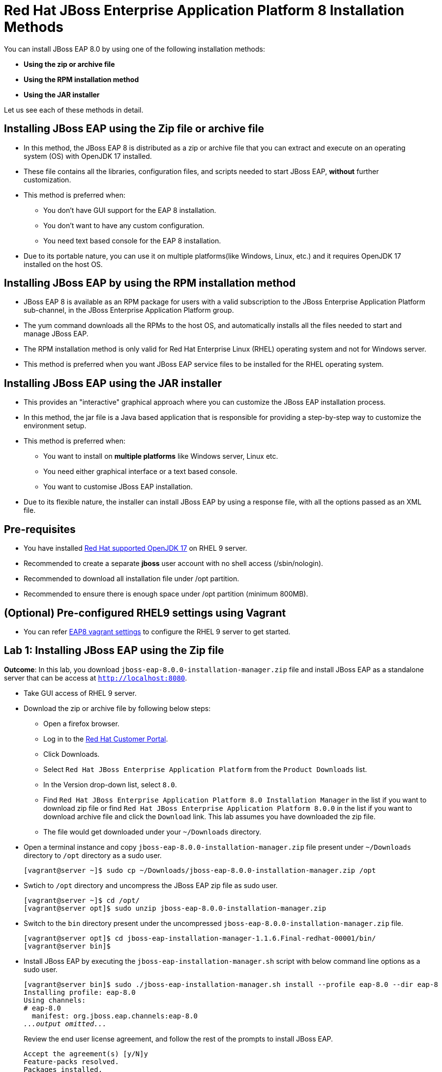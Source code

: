 = Red Hat JBoss Enterprise Application Platform 8 Installation Methods

You can install JBoss EAP 8.0 by using one of the following installation methods:

* *Using the zip or archive file*
* *Using the RPM installation method*
* *Using the JAR installer*

Let us see each of these methods in detail.

== Installing JBoss EAP using the Zip file or archive file

* In this method, the JBoss EAP 8 is distributed as a zip or archive file that you can extract and execute on an operating system (OS) with  OpenJDK 17 installed.
* These file contains all the libraries, configuration files, and scripts needed to start JBoss EAP, *without* further customization.
* This method is preferred when:
** You don't have GUI support for the EAP 8 installation.
** You don't want to have any custom configuration.
** You need text based console for the EAP 8 installation.
* Due to its portable nature, you can use it on multiple platforms(like Windows, Linux, etc.) and it requires OpenJDK 17 installed on the host OS.

== Installing JBoss EAP by using the RPM installation method

* JBoss EAP 8 is available as an RPM package for users with a valid subscription to the JBoss Enterprise Application Platform sub-channel, in the JBoss Enterprise Application Platform group.
* The yum command downloads all the RPMs to the host OS, and automatically installs all the files needed to start and manage JBoss EAP.
* The RPM installation method is only valid for Red Hat Enterprise Linux (RHEL) operating system and not for Windows server.
* This method is preferred when you want JBoss EAP service files to be installed for the RHEL operating system.

== Installing JBoss EAP using the JAR installer

* This provides an "interactive" graphical approach where you can customize the JBoss EAP installation process.
* In this method, the jar file is a Java based application that is responsible for providing a step-by-step way to customize the environment setup.
* This method is preferred when:
** You want to install on *multiple platforms* like Windows server, Linux etc.
** You need either graphical interface or a text based console.
** You want to customise JBoss EAP installation.
* Due to its flexible nature, the installer can install JBoss EAP by using a response file, with all the options passed as an XML file.

== Pre-requisites

* You have installed https://access.redhat.com/articles/6961381[Red Hat supported OpenJDK 17] on RHEL 9 server.
* Recommended to create a separate *jboss* user account with no shell access (/sbin/nologin).
* Recommended to download all installation file under /opt partition.
* Recommended to ensure there is enough space under /opt partition (minimum 800MB).

== (Optional) Pre-configured RHEL9 settings using Vagrant

* You can refer https://github.com/RedHatQuickCourses/eap-qc-apps[EAP8 vagrant settings] to configure the RHEL 9 server to get started.

== Lab 1: Installing JBoss EAP using the Zip file

*Outcome*: In this lab, you download `jboss-eap-8.0.0-installation-manager.zip` file and install JBoss EAP as a standalone server that can be access at `http://localhost:8080`.

* Take GUI access of RHEL 9 server.

* Download the zip or archive file by following below steps:
** Open a firefox browser.
** Log in to the https://access.redhat.com/[Red Hat Customer Portal].
** Click Downloads.
** Select `Red Hat JBoss Enterprise Application Platform` from the `Product Downloads` list.
** In the Version drop-down list, select `8.0`.
** Find `Red Hat JBoss Enterprise Application Platform 8.0 Installation Manager` in the list if you want to download zip file or find `Red Hat JBoss Enterprise Application Platform 8.0.0` in the list if you want to download archive file and click the `Download` link. This lab assumes you have downloaded the zip file.
** The file would get downloaded under your `~/Downloads` directory.

* Open a terminal instance and copy `jboss-eap-8.0.0-installation-manager.zip` file present under `~/Downloads` directory to `/opt` directory as a sudo user.
+
[subs="+quotes,+macros"]
----
[vagrant@server ~]$ sudo cp ~/Downloads/jboss-eap-8.0.0-installation-manager.zip /opt
----

* Swtich to `/opt` directory and uncompress the JBoss EAP zip file as sudo user.
+
[subs="+quotes,+macros"]
----
[vagrant@server ~]$ cd /opt/
[vagrant@server opt]$ sudo unzip jboss-eap-8.0.0-installation-manager.zip
----

* Switch to the `bin` directory present under the uncompressed `jboss-eap-8.0.0-installation-manager.zip` file.
+
[subs="+quotes,+macros"]
----
[vagrant@server opt]$ cd jboss-eap-installation-manager-1.1.6.Final-redhat-00001/bin/
[vagrant@server bin]$
----

* Install JBoss EAP by executing the `jboss-eap-installation-manager.sh` script with below command line options as a sudo user.
+
[subs="+quotes,+macros"]
----
[vagrant@server bin]$ sudo ./jboss-eap-installation-manager.sh install --profile eap-8.0 --dir eap-8
Installing profile: eap-8.0
Using channels:
# eap-8.0
  manifest: org.jboss.eap.channels:eap-8.0
_...output omitted..._
----
+
Review the end user license agreement, and follow the rest of the prompts to install JBoss EAP.
+
[subs="+quotes,+macros"]
----
Accept the agreement(s) [y/N]y
Feature-packs resolved.
Packages installed.
Downloading artifacts 2/619(0%) jackson-jakarta-rs-json-provider-2.15.2.redhat-000....
Downloading artifacts 8/619(1%) wildfly-clustering-ee-infinispan-8.0.0.GA-redhat-0....
_...output omitted..._
Downloaded artifacts.
JBoss modules installed.
Configurations generated.
JBoss examples installed.
Server created in /opt/jboss-eap-installation-manager-1.1.6.Final-redhat-00001/bin/eap-8
Operation completed in 541.33 seconds.
----

* Start the JBoss EAP standalone server using the start script present under `/opt/jboss-eap-installation-manager-1.1.6.Final-redhat-00001/bin/eap-8/bin/standalone.sh`.
+
[subs="+quotes,+macros"]
----
[vagrant@server bin]$ sudo -u jboss /opt/jboss-eap-installation-manager-1.1.6.Final-redhat-00001/bin/eap-8/bin/standalone.sh
=========================================================================
  JBoss Bootstrap Environment
  JBOSS_HOME: /opt/jboss-eap-installation-manager-1.1.6.Final-redhat-00001/bin/eap-8
  JAVA: java
_...output omitted..._
05:56:12,465 INFO  [org.jboss.as] (Controller Boot Thread) WFLYSRV0051: Admin console listening on http://127.0.0.1:9990
05:56:12,488 INFO  [org.jboss.as] (Controller Boot Thread) WFLYSRV0025: JBoss EAP 8.0 Update 1.0 (WildFly Core 21.0.5.Final-redhat-00001) started in 3561ms - Started 282 of 524 services (318 services are lazy, passive or on-demand) - Server configuration file in use: standalone.xml
----

* Navigate to the JBoss EAP console at `http://localhost:8080` using browser and confirm you are able to see the JBoss EAP home page.
+
image::ui.png[align="center"]

[NOTE]
--
The jboss-eap-installation-manager is also supported on Microsoft Windows. To use this script on a Windows machine, replace the `.sh` with `.bat` in your script.
--

* You can shutdown the JBoss EAP 8 server by pressing `Ctrl+C` in the terminal window where you started JBoss EAP 8.

== Lab 2: Installing JBoss EAP using RPM method

*Outcome*: In this lab, you subscribe your RHEL9 server and install JBoss EAP package. You configure the JBoss EAP server as a standalone server that can be access at `http://localhost:8080`.

* Open a terminal instance and subscribe your RHEL9 server to the Red Hat Enterprise Linux Server base software repository using your `subscription-manager` credentials.
+
[subs="+quotes,+macros"]
----
[vagrant@server ~]$ sudo subscription-manager register --auto-attach
Registering to: subscription.rhsm.redhat.com:443/subscription
Username: XXXXX
Password:XXXX
----

* Enable JBoss EAP 8 repository.
+
[subs="+quotes,+macros"]
----
[vagrant@server ~]$ sudo subscription-manager repos --enable=jb-eap-8.0-for-rhel-9-x86_64-rpms
----

* Install JBoss EAP 8.
+
[subs="+quotes,+macros"]
----
[vagrant@server ~]$ sudo dnf groupinstall jboss-eap8 -y
----

NOTE: The default `EAP_HOME` path for the RPM installation is `/opt/rh/eap8/root/usr/share/wildfly`.

* Execute the JBoss EAP standalone server script present at `EAP_HOME/bin/standalone.sh` as a sudo user.
+
[subs="+quotes,+macros"]
----
[vagrant@server ~]$ sudo -u jboss /bin/sh /opt/rh/eap8/root/usr/share/wildfly/bin/standalone.sh -c standalone.xml -b 0.0.0.0
----

* Navigate to the JBoss EAP console at `http://localhost:8080` using browser and confirm you are able to see the JBoss EAP home page.

* Shutdown the JBoss EAP 8 server by pressing `Ctrl+C` in the terminal window where you started JBoss EAP 8.

== Lab 3: Installing JBoss EAP using GUI method and as a RHEL service

*Outcome*: In this lab, you download `jboss-eap-8.0.0-installer.jar` file and install JBoss EAP as a standalone server that can be access at `http://localhost:8080`. You further configure JBoss EAP to run as a service in RHEL to enable the JBoss EAP service to start automatically when the RHEL server starts.

* Take GUI access of RHEL 9 server. You can install graphical pacakges if not already present and set the system to boot into grahical mode using below commands.
+
[subs="+quotes,+macros"]
----
sudo dnf groupinstall "Server with GUI" -y
sudo systemctl set-default graphical.target
sudo systemctl isolate graphical.target
----

If you don't have GUI access, you can take access using X11 forwarding on your local machine.

* Download the `jboss-eap-8.0.0-installer.jar` by following below steps:
** Log in to the https://access.redhat.com/[Red Hat Customer Portal].
** Click Downloads.
** Select `Red Hat JBoss Enterprise Application Platform` from the `Product Downloads` list.
** In the Version drop-down list, select `8.0`.
** Find `Red Hat JBoss Enterprise Application Platform 8.0 Installer` in the list and click the `Download` link.
** The file would get downloaded under your `~/Downloads` directory.

* Open a terminal instance and copy the `jboss-eap-8.0.0-installer.jar` file present under `~/Downloads` directory to `/opt` directory as a sudo user.
+
[subs="+quotes,+macros"]
----
[vagrant@server ~]$ sudo cp ~/Downloads/jboss-eap-8.0.0-installer.jar /opt
----

* Swtich to `/opt` directory and execute the JBoss EAP graphical installer using the `java -jar` command.
+
[subs="+quotes,+macros"]
----
[vagrant@server ~]$ cd /opt
[vagrant@server opt]$ sudo java -jar jboss-eap-8.0.0-installer.jar
----

* Choose your preferred language for the installer(in this case `English`) and then click `OK`.
+
image::lang.png[align="center"]

*  Agree with the prompt for The EULA for RED HAT JBOSS MIDDLEWARE by selecting "I accept the terms of this license agreement", and then click Next.
+
image::agree.png[align="center"]

* Select the installation path as `/opt/EAP-8.0.0` for JBoss EAP, and then click `Next`.
//+
//image::1.png[align="center"]
+
image::loc.png[align="center"]

* Select the components to install. Required components are disabled for deselection. Select `Next`.
+
image::comp.png[align="center"]

* Set the admin password and select `Next`.
+
image::pass.png[align="center"]

* Confirm the installation overview and select `Next`:
+
image::overview.png[align="center"]

* The component installation will take around 5 mins, once completed, select `Next`.
+
image::complete.png[align="center"]

* Select `Perform default configuration` and select `Next`.
+
image::default.png[align="center"]

* Once the processing completes, select `Next`.

* On the final step of the wizard, click `Generate installation script and properties file`. Save the file as `myinstall.xml` at the `/opt/EAP-8.0.0` directory, which is the default.
+
image::complete3.png[align="center"]
+
This `myinstall.xml` file can be used by an administrator to automatically perform an JBoss EAP installation by using the selected options without running the installer again.

* Click the Done button to close the installer.

* Verify that you now have a directory named `/opt/EAP-8.0.0` directory. This directory is referred to as `JBOSS_HOME`.

* Set an environment variable called `JBOSS_HOME` pointing to the JBoss EAP installation directory. Open `/home/vagrant/.bashrc` with your preferred text editor and add the following lines at the end of the file:
+
[subs="+quotes,+macros"]
----
[vagrant@server ~]$ tail -3 /home/vagrant/.bashrc
JBOSS_HOME=/opt/EAP-8.0.0
PATH=$PATH:$JBOSS_HOME/bin
export JBOSS_HOME PATH
----

Logout and login as vagrant user to make these changes visible for the vagrant user.

* The `JBOSS_HOME` directory needs to be owned by `jboss` user. If the user `jboss` is not present, please create it.
+
[subs="+quotes,+macros"]
----
[vagrant@server ~]$ sudo useradd -s /sbin/nologin jboss
[vagrant@server ~]$ sudo chown -R jboss:jboss /opt/EAP-8.0.0
----

* Open the file `/opt/EAP-8.0.0/myinstall.xml.variables` as root using sudo and add `redhat123` as the value for the adminPassword property.
+
[subs="+quotes,+macros"]
----
[vagrant@server ~]$ sudo vi /opt/EAP-8.0.0/myinstall.xml.variables
adminPassword=redhat123
----

* Verify that the $JBOSS_HOME/uninstaller directory exists. This directory must contain a single executable JAR file named uninstaller.jar.
+
[subs="+quotes,+macros"]
----
[vagrant@server ~]$ sudo ls -ld /opt/EAP-8.0.0/uninstaller
total 308
drwxr-xr-x. 2 root root     29 Apr  5 01:31 uninstaller
----

* Configure the RHEL9 server to use Java 17 if you have multiple Java versions installed.
+
[subs="+quotes,+macros"]
----
[vagrant@server ~]$ sudo alternatives --config java
There is 1 program that provides 'java'.

  Selection    Command
-----------------------------------------------
*+ 1           java-17-openjdk.x86_64 (/usr/lib/jvm/java-17-openjdk-17.0.10.0.7-2.el9.x86_64/bin/java)

Enter to keep the current selection[+], or type selection number: 1
----

Press the number corresponding to the Java 17 version, and the press `Enter`.

* Start the JBoss EAP standalone server using the start script present under `/opt/EAP-8.0.0/bin/standalone.sh`.
+
[subs="+quotes,+macros"]
----
[vagrant@server ~]$ sudo -u jboss /opt/EAP-8.0.0/bin/standalone.sh
=========================================================================
  JBoss Bootstrap Environment
  JBOSS_HOME: /opt/jboss-eap-installation-manager-1.1.6.Final-redhat-00001/bin/eap-8
  JAVA: java
_...output omitted..._
05:56:12,465 INFO  [org.jboss.as] (Controller Boot Thread) WFLYSRV0051: Admin console listening on http://127.0.0.1:9990
05:56:12,488 INFO  [org.jboss.as] (Controller Boot Thread) WFLYSRV0025: JBoss EAP 8.0 Update 1.0 (WildFly Core 21.0.5.Final-redhat-00001) started in 3561ms - Started 282 of 524 services (318 services are lazy, passive or on-demand) - Server configuration file in use: standalone.xml
----

* Navigate to the JBoss EAP console at `http://localhost:8080` using browser and confirm you are able to see the JBoss EAP home page.

* Shutdown the JBoss EAP 8 server by pressing `Ctrl+C` in the terminal window where you started JBoss EAP 8.

=== Install JBoss EAP as a service to initialize JBoss EAP during the boot time from an OS.

* The initscripts RHEL package is not installed in RHEL 9 by default. Verify the installation of that package by using the following command:
+
[subs="+quotes,+macros"]
----
[vagrant@server ~]$ dnf list installed | grep initscripts
initscripts.x86_64                  ...
initscripts-rename-device.x86_64    ...
initscripts-service.noarch          ...
----

* Edit the `/opt/EAP-8.0.0/bin/init.d/jboss-eap.conf` file and remove the `#` in front of each of the following variable and update the following environment variables. Substitude the `JAVA_HOME` value to `/usr/lib/jvm/java-17-openjdk-17.0.10.0.7-2.el9.x86_64/bin/java` or the value you got from the previous step. Similarly, substitute other environment variables as per your environment.
+
[subs="+quotes,+macros"]
----
[vagrant@server ~]$ cat /opt/EAP-8.0.0/bin/init.d/jboss-eap.conf
JAVA_HOME="/etc/alternatives/java_sdk"
JBOSS_HOME="/opt/EAP-8.0.0"
JBOSS_USER=jboss
JBOSS_MODE=standalone
JBOSS_CONFIG=standalone.xml
JBOSS_CONSOLE_LOG="/var/log/jboss-eap/console.log"
----

* Copy the file jboss-eap.conf file to the /etc/default directory by running the following command:
+
[subs="+quotes,+macros"]
----
[vagrant@server ~]$ sudo cp /opt/EAP-8.0.0/bin/init.d/jboss-eap.conf /etc/default/jboss-eap.conf
----

* Copy the jboss-eap-rhel.sh file to the /etc/init.d directory with jboss-eap as the file name, and change its permission to be executable by running the following commands.
+
[subs="+quotes,+macros"]
----
[vagrant@server ~]$ sudo cp /opt/EAP-8.0.0/bin/init.d/jboss-eap-rhel.sh /etc/init.d/jboss-eap
[vagrant@server ~]$ sudo chmod 755 /etc/init.d/jboss-eap
----

* Reload the systemd daemon using the following commands.
+
[subs="+quotes,+macros"]
----
[vagrant@server ~]$ sudo systemctl daemon-reload
jboss-eap.service is not a native service, redirecting to systemd-sysv-install.
Executing: /usr/lib/systemd/systemd-sysv-install enable jboss-eap
----

* Enable the `jboss-eap` service to start on system boot.
+
[subs="+quotes,+macros"]
----
[vagrant@server ~]$ sudo systemctl enable jboss-eap
----

* To verify if the setup was successful, run:
+
[subs="+quotes,+macros"]
----
[vagrant@server ~]$ sudo systemctl start jboss-eap
----
or reboot the system.

* Navigate to the JBoss EAP console at `http://localhost:8080` using browser and confirm you are able to see the JBoss EAP home page.
+
image::ui.png[align="center"]

== Lab 4: Uninstalling JBoss EAP

=== Uninstalling JBoss EAP (ZIP Installation)

* Ensure that you back up any modified configuration files and deployments that may be reused.

* The zip installation method installs JBoss EAP in a single directory. Delete the installation directory to uninstall JBoss EAP.

* Also delete any other scripts that depended on JBoss EAP being installed on your machine.

=== Uninstalling JBoss EAP (GUI Installer Installation)

* Open a terminal and navigate to EAP_HOME/uninstaller.

* Run the graphical uninstaller using the following command:
+
[subs="+quotes,+macros"]
----
[vagrant@server ~]$ java -jar uninstaller.jar
----

* The graphical uninstaller is similar to following figure. Click Uninstall to start the uninstall process.
+
image::uninstall.png[align="center"]

* When the uninstall process is finished, click Quit to exit the uninstaller.

=== Removing JBoss EAP RHEL service

* Delete the JBoss EAP8 configuration file
* Stop and disable the jboss-eap service.
+
[subs="+quotes,+macros"]
----
[vagrant@server ~]$ sudo systemctl stop jboss-eap
[vagrant@server ~]$ sudo systemctl disable jboss-eap
----

* Delete the JBoss EAP8 configuration file `/etc/default/jboss-eap.conf`.

* Delete the JBoss EAP8 script `/etc/init.d/jboss-eap`.

=== Uninstalling JBoss EAP (RPM Installation)

* Remove the `jboss-eap8` package.
+
[subs="+quotes,+macros"]
----
[vagrant@server ~]$  sudo dnf groupremove jboss-eap8 -y
----

* Because of the nature of RPM package management, it cannot be guaranteed that all installed packages and dependencies will be completely removed. Hence remove other related files manually.



== References

* https://access.redhat.com/documentation/en-us/red_hat_jboss_enterprise_application_platform/8.0/html/red_hat_jboss_enterprise_application_platform_installation_methods/index[Red Hat JBoss Enterprise Application Platform Installation Methods]
